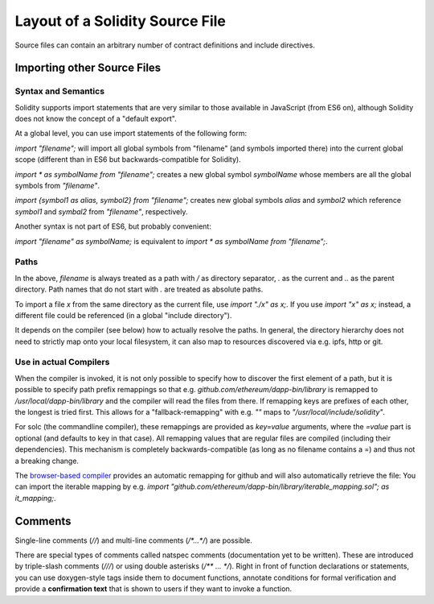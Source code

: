 ********************************
Layout of a Solidity Source File
********************************

Source files can contain an arbitrary number of contract definitions and include directives.

.. index:: source file, ! import

Importing other Source Files
============================

Syntax and Semantics
--------------------

Solidity supports import statements that are very similar to those available in JavaScript
(from ES6 on), although Solidity does not know the concept of a "default export".

At a global level, you can use import statements of the following form:

`import "filename";` will import all global symbols from "filename" (and symbols imported there) into the current global scope (different than in ES6 but backwards-compatible for Solidity).

`import * as symbolName from "filename";` creates a new global symbol `symbolName` whose members are all the global symbols from `"filename"`.

`import {symbol1 as alias, symbol2} from "filename";` creates new global symbols `alias` and `symbol2` which reference `symbol1` and `symbal2` from `"filename"`, respectively.

Another syntax is not part of ES6, but probably convenient:

`import "filename" as symbolName;` is equivalent to `import * as symbolName from "filename";`.

Paths
-----

In the above, `filename` is always treated as a path with `/` as directory separator,
`.` as the current and `..` as the parent directory. Path names that do not start
with `.` are treated as absolute paths.

To import a file `x` from the same directory as the current file, use `import "./x" as x;`.
If you use `import "x" as x;` instead, a different file could be referenced
(in a global "include directory").

It depends on the compiler (see below) how to actually resolve the paths.
In general, the directory hierarchy does not need to strictly map onto your local
filesystem, it can also map to resources discovered via e.g. ipfs, http or git.

Use in actual Compilers
-----------------------


When the compiler is invoked, it is not only possible to specify how to
discover the first element of a path, but it is possible to specify path prefix
remappings so that e.g. `github.com/ethereum/dapp-bin/library` is remapped to
`/usr/local/dapp-bin/library` and the compiler will read the files from there. If
remapping keys are prefixes of each other, the longest is tried first. This
allows for a "fallback-remapping" with e.g. `""` maps to
`"/usr/local/include/solidity"`.

For solc (the commandline compiler), these remappings are provided as `key=value`
arguments, where the `=value` part is optional (and defaults to key in that
case). All remapping values that are regular files are compiled (including
their dependencies). This mechanism is completely backwards-compatible (as long
as no filename contains a =) and thus not a breaking change.

The `browser-based compiler <https://chriseth.github.io/browser-solidity>`_
provides an automatic remapping for github and will also automatically retrieve the file:
You can import the iterable mapping by e.g.
`import "github.com/ethereum/dapp-bin/library/iterable_mapping.sol"; as it_mapping;`.


.. index:: ! comment, natspec

Comments
========

Single-line comments (`//`) and multi-line comments (`/*...*/`) are possible.

There are special types of comments called natspec comments
(documentation yet to be written). These are introduced by 
triple-slash comments (`///`) or using double asterisks (`/** ... */`).
Right in front of function declarations or statements,
you can use doxygen-style tags inside them to document functions, annotate conditions for formal
verification and provide a **confirmation text** that is shown to users if they want to
invoke a function.

